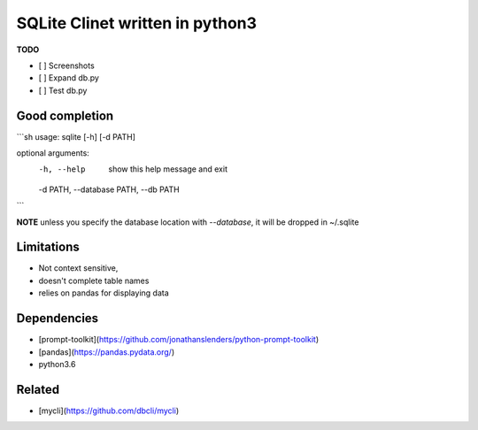 #################################
SQLite Clinet written in python3
#################################

**TODO**

- [ ] Screenshots
- [ ] Expand db.py
- [ ] Test db.py


Good completion
---------------

.. image:: screens/1.png
   :name: my picture
   :scale: 50 %
   :alt: alternate text
   :align: center

.. image:: screens/2.png
   :name: my picture
   :scale: 50 %
   :alt: alternate text
   :align: center


```sh
usage: sqlite [-h] [-d PATH]

optional arguments:
  -h, --help            show this help message and exit
  -d PATH, --database PATH, --db PATH
```

**NOTE**
unless you specify the database location with `--database`, it will be dropped in ~/.sqlite

Limitations
-----------

- Not context sensitive,
- doesn't complete table names
- relies on pandas for displaying data

Dependencies
------------

- [prompt-toolkit](https://github.com/jonathanslenders/python-prompt-toolkit)
- [pandas](https://pandas.pydata.org/)
- python3.6

Related
-------

-  [mycli](https://github.com/dbcli/mycli)



